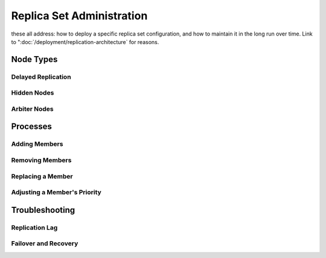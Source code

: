 ==========================
Replica Set Administration
==========================

these all address: how to deploy a specific replica set configuration,
and how to maintain it in the long run over time. Link to
":doc:`/deployment/replication-architecture` for reasons.

Node Types
----------

Delayed Replication
~~~~~~~~~~~~~~~~~~~

Hidden Nodes
~~~~~~~~~~~~

Arbiter Nodes
~~~~~~~~~~~~~

Processes
---------

Adding Members
~~~~~~~~~~~~~~

Removing Members
~~~~~~~~~~~~~~~~

Replacing a Member
~~~~~~~~~~~~~~~~~~

Adjusting a Member's Priority
~~~~~~~~~~~~~~~~~~~~~~~~~~~~~

Troubleshooting
---------------

Replication Lag
~~~~~~~~~~~~~~~

Failover and Recovery
~~~~~~~~~~~~~~~~~~~~~
